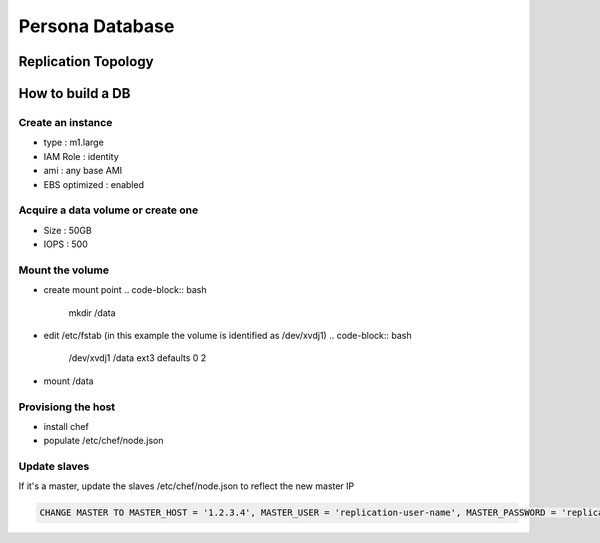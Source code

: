****************
Persona Database
****************

Replication Topology
====================

.. image:: https://wiki.mozilla.org/images/5/5e/Persona_MySQL_Replication_Topology.png

How to build a DB
=================

Create an instance
------------------

* type : m1.large
* IAM Role : identity
* ami : any base AMI
* EBS optimized : enabled

Acquire a data volume or create one
-----------------------------------

* Size : 50GB
* IOPS : 500

Mount the volume
----------------

* create mount point 
  .. code-block:: bash

    mkdir /data

* edit /etc/fstab (in this example the volume is identified as /dev/xvdj1)
  .. code-block:: bash

    /dev/xvdj1 /data ext3 defaults 0 2

* mount /data

Provisiong the host
-------------------

* install chef
* populate /etc/chef/node.json

Update slaves
-------------

If it's a master, update the slaves /etc/chef/node.json to reflect the new master IP

.. code-block:: sql

    CHANGE MASTER TO MASTER_HOST = '1.2.3.4', MASTER_USER = 'replication-user-name', MASTER_PASSWORD = 'replication-password';

